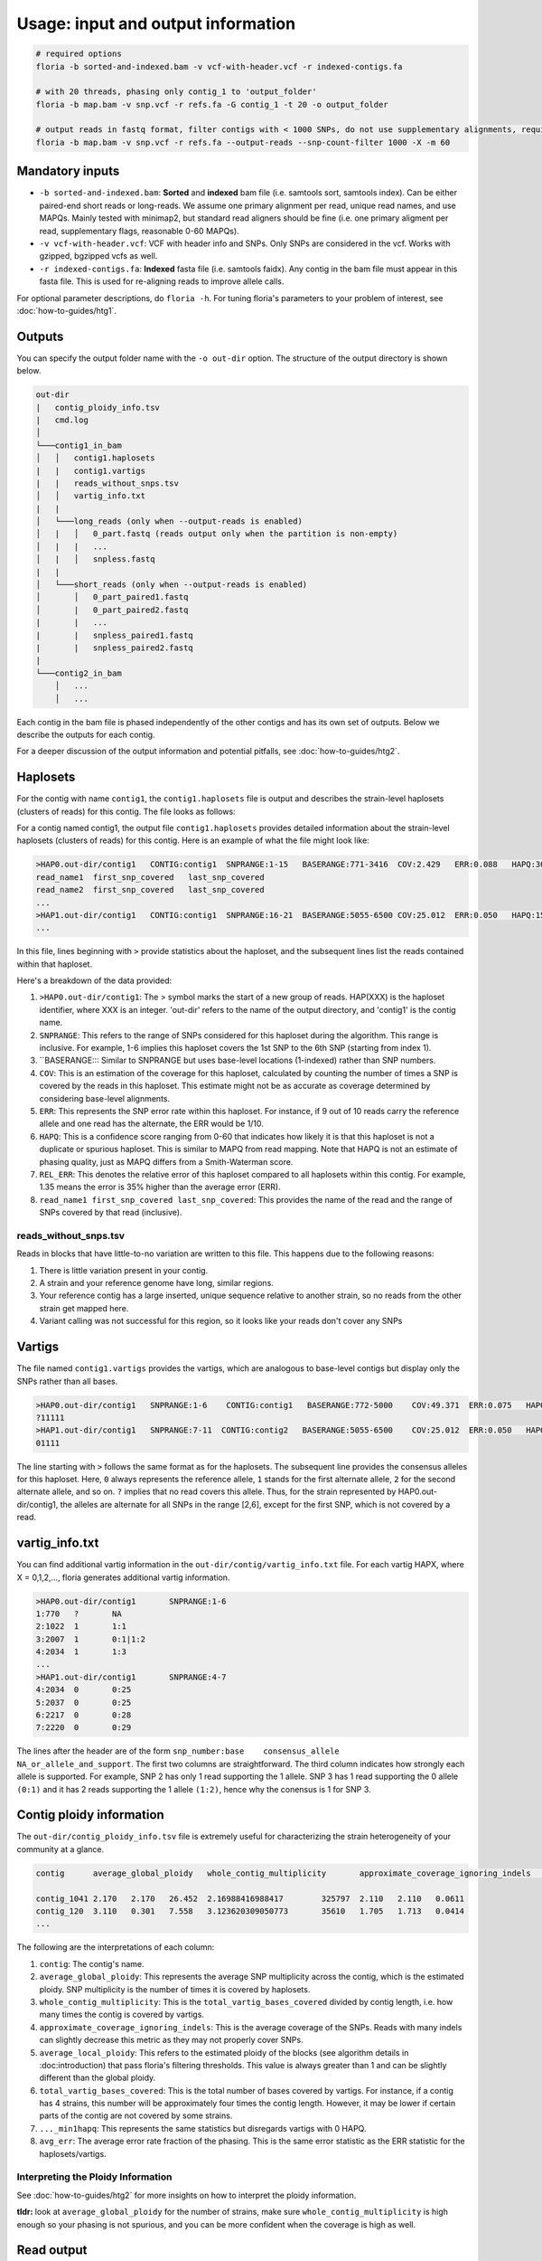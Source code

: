 Usage: input and output information
=================

.. code-block:: sh

    # required options
    floria -b sorted-and-indexed.bam -v vcf-with-header.vcf -r indexed-contigs.fa

    # with 20 threads, phasing only contig_1 to 'output_folder'
    floria -b map.bam -v snp.vcf -r refs.fa -G contig_1 -t 20 -o output_folder

    # output reads in fastq format, filter contigs with < 1000 SNPs, do not use supplementary alignments, require MAPQ 60.
    floria -b map.bam -v snp.vcf -r refs.fa --output-reads --snp-count-filter 1000 -X -m 60

Mandatory inputs
-------

*   ``-b sorted-and-indexed.bam``: **Sorted** and **indexed** bam file (i.e. samtools sort, samtools index). Can be either paired-end short reads or long-reads. We assume one primary alignment per read, unique read names, and use MAPQs. Mainly tested with minimap2, but standard read aligners should be fine (i.e. one primary aligment per read, supplementary flags, reasonable 0-60 MAPQs). 

*   ``-v vcf-with-header.vcf``: VCF with header info and SNPs. Only SNPs are considered in the vcf. Works with gzipped, bgzipped vcfs as well. 

*   ``-r indexed-contigs.fa``: **Indexed** fasta file (i.e. samtools faidx). Any contig in the bam file must appear in this fasta file. This is used for re-aligning reads to improve allele calls. 

For optional parameter descriptions, do ``floria -h``. For tuning floria's parameters to your problem of interest, see :doc:`how-to-guides/htg1`. 

.. _usage-outputs:

Outputs
---------

You can specify the output folder name with the ``-o out-dir`` option. The structure of the output directory is shown below.

.. code-block:: sh

    out-dir
    |   contig_ploidy_info.tsv
    |   cmd.log
    │
    └───contig1_in_bam
    │   │   contig1.haplosets
    |   |   contig1.vartigs
    |   |   reads_without_snps.tsv
    │   │   vartig_info.txt
    |   |
    │   └───long_reads (only when --output-reads is enabled)
    │   |   │   0_part.fastq (reads output only when the partition is non-empty)
    │   |   |   ...
    │   |   │   snpless.fastq
    |   |
    │   └───short_reads (only when --output-reads is enabled)
    │       │   0_part_paired1.fastq
    │       |   0_part_paired2.fastq
    |       |   ...
    |       |   snpless_paired1.fastq
    |       |   snpless_paired2.fastq
    |   
    └───contig2_in_bam
        │   ...
        │   ...


Each contig in the bam file is phased independently of the other contigs and has its own set of outputs. Below we describe the outputs for each contig. 

For a deeper discussion of the output information and potential pitfalls, see :doc:`how-to-guides/htg2`. 

Haplosets
--------

For the contig with name ``contig1``, the ``contig1.haplosets`` file is output and describes the strain-level haplosets (clusters of reads) for this contig. The file looks as follows:

For a contig named contig1, the output file ``contig1.haplosets`` provides detailed information about the strain-level haplosets (clusters of reads) for this contig. Here is an example of what the file might look like:

.. code-block:: sh

    >HAP0.out-dir/contig1   CONTIG:contig1  SNPRANGE:1-15   BASERANGE:771-3416  COV:2.429   ERR:0.088   HAPQ:30  REL_ERR:1.591
    read_name1  first_snp_covered   last_snp_covered
    read_name2  first_snp_covered   last_snp_covered
    ...
    >HAP1.out-dir/contig1   CONTIG:contig1  SNPRANGE:16-21  BASERANGE:5055-6500 COV:25.012  ERR:0.050   HAPQ:15 REL_ERR:1.11
    ...

In this file, lines beginning with ``>`` provide statistics about the haploset, and the subsequent lines list the reads contained within that haploset.

Here's a breakdown of the data provided:

#. ``>HAP0.out-dir/contig1``: The > symbol marks the start of a new group of reads. HAP(XXX) is the haploset identifier, where XXX is an integer. 'out-dir' refers to the name of the output directory, and 'contig1' is the contig name.
#. ``SNPRANGE``: This refers to the range of SNPs considered for this haploset during the algorithm. This range is inclusive. For example, 1-6 implies this haploset covers the 1st SNP to the 6th SNP (starting from index 1).
#. ``BASERANGE::: Similar to SNPRANGE but uses base-level locations (1-indexed) rather than SNP numbers.
#. ``COV``: This is an estimation of the coverage for this haploset, calculated by counting the number of times a SNP is covered by the reads in this haploset. This estimate might not be as accurate as coverage determined by considering base-level alignments.
#. ``ERR``: This represents the SNP error rate within this haploset. For instance, if 9 out of 10 reads carry the reference allele and one read has the alternate, the ERR would be 1/10.
#. ``HAPQ``: This is a confidence score ranging from 0-60 that indicates how likely it is that this haploset is not a duplicate or spurious haploset. This is similar to MAPQ from read mapping. Note that HAPQ is not an estimate of phasing quality, just as MAPQ differs from a Smith-Waterman score.
#. ``REL_ERR``: This denotes the relative error of this haploset compared to all haplosets within this contig. For example, 1.35 means the error is 35% higher than the average error (ERR).
#. ``read_name1 first_snp_covered last_snp_covered``: This provides the name of the read and the range of SNPs covered by that read (inclusive).

reads_without_snps.tsv
^^^^^^^^^^^^^^^^^^^^^

Reads in blocks that have little-to-no variation are written to this file. This happens due to the following reasons:

#. There is little variation present in your contig.
#. A strain and your reference genome have long, similar regions.
#. Your reference contig has a large inserted, unique sequence relative to another strain, so no reads from the other strain get mapped here. 
#. Variant calling was not successful for this region, so it looks like your reads don't cover any SNPs


Vartigs
------

The file named ``contig1.vartigs`` provides the vartigs, which are analogous to base-level contigs but display only the SNPs rather than all bases.

.. code-block:: sh

    >HAP0.out-dir/contig1   SNPRANGE:1-6    CONTIG:contig1   BASERANGE:772-5000    COV:49.371  ERR:0.075   HAPQ:47   REL_ERR:1.35
    ?11111
    >HAP1.out-dir/contig1   SNPRANGE:7-11  CONTIG:contig2   BASERANGE:5055-6500    COV:25.012  ERR:0.050   HAPQ:15   REL_ERR:1.11
    01111


The line starting with ``>`` follows the same format as for the haplosets. The subsequent line provides the consensus alleles for this haploset. Here, ``0`` always represents the reference allele, ``1`` stands for the first alternate allele, ``2`` for the second alternate allele, and so on. ``?`` implies that no read covers this allele. Thus, for the strain represented by HAP0.out-dir/contig1, the alleles are alternate for all SNPs in the range [2,6], except for the first SNP, which is not covered by a read.

vartig_info.txt
--------------

You can find additional vartig information in the ``out-dir/contig/vartig_info.txt`` file. For each vartig HAPX, where X = 0,1,2,..., floria generates additional vartig information.

.. code-block:: 

    >HAP0.out-dir/contig1       SNPRANGE:1-6
    1:770   ?       NA      
    2:1022  1       1:1     
    3:2007  1       0:1|1:2 
    4:2034  1       1:3  
    ...
    >HAP1.out-dir/contig1       SNPRANGE:4-7
    4:2034  0       0:25
    5:2037  0       0:25
    6:2217  0       0:28
    7:2220  0       0:29

The lines after the header are of the form ``snp_number:base    consensus_allele    NA_or_allele_and_support``. The first two columns are straightforward. The third column indicates how strongly each allele is supported. For example, SNP 2 has only 1 read supporting the 1 allele. SNP 3 has 1 read supporting the 0 allele ``(0:1)`` and it has 2 reads supporting the 1 allele ``(1:2)``, hence why the conensus is 1 for SNP 3. 

.. _contig_ploidy_info:

Contig ploidy information
-----------------------

The ``out-dir/contig_ploidy_info.tsv`` file is extremely useful for characterizing the strain heterogeneity of your community at a glance. 

.. code-block:: sh

    contig	average_global_ploidy	whole_contig_multiplicity	approximate_coverage_ignoring_indels	average_local_ploidy	total_vartig_bases_covered	average_global_ploidy_min1hapq	average_local_ploidy_min1hapq	avg_err

    contig_1041	2.170	2.170	26.452	2.16988416988417	325797	2.110	2.110	0.0611
    contig_120	3.110	0.301	7.558	3.123620309050773	35610	1.705	1.713	0.0414
    ...


The following are the interpretations of each column:

#. ``contig``: The contig's name.
#. ``average_global_ploidy``: This represents the average SNP multiplicity across the contig, which is the estimated ploidy. SNP multiplicity is the number of times it is covered by haplosets. 
#. ``whole_contig_multiplicity``: This is the ``total_vartig_bases_covered`` divided by contig length, i.e. how many times the contig is covered by vartigs. 
#. ``approximate_coverage_ignoring_indels``: This is the average coverage of the SNPs. Reads with many indels can slightly decrease this metric as they may not properly cover SNPs.
#. ``average_local_ploidy``: This refers to the estimated ploidy of the blocks (see algorithm details in :doc:introduction) that pass floria's filtering thresholds. This value is always greater than 1 and can be slightly different than the global ploidy. 
#. ``total_vartig_bases_covered``: This is the total number of bases covered by vartigs. For instance, if a contig has 4 strains, this number will be approximately four times the contig length. However, it may be lower if certain parts of the contig are not covered by some strains.
#. ``..._min1hapq``: This represents the same statistics but disregards vartigs with 0 HAPQ.
#. ``avg_err``: The average error rate fraction of the phasing. This is the same error statistic as the ERR statistic for the haplosets/vartigs. 



Interpreting the Ploidy Information
^^^^^^^^^^^^^^^^^^^^^^^^^^^^^^^^^^

See :doc:`how-to-guides/htg2` for more insights on how to interpret the ploidy information.

**tldr:** look at ``average_global_ploidy`` for the number of strains, make sure ``whole_contig_multiplicity`` is high enough so your phasing is not spurious, and you can be more confident when the coverage is high as well. 

.. _read-outputs:

Read output
----------

If you specify the ``--output-reads option``: 

#. Reads will be output in the ``out-dir/long_reads`` or ``out-dir/short_reads folders``. 
#. Paired-end reads are placed in the short_reads folder, and single-end reads are in the long-reads folders (even for short single-end reads). 
#. A special file ``out-dir/long_reads/snpless_reads.fastq`` represent reads that pass filtering thresholds but reside in blocks on the reference that have little to no variation (i.e. from ``reads_without_snps.tsv``. If you attempt to phase a genome with almost no variation (e.g. only false positive, scattered SNPs) then most of your reads will be here. 

For example, the file ``1_part.fastq`` contains all of the reads in fastq format for the 1th haplotype, also labeled as HAP1 in other files.

Importantly, **long-reads are trimmed against the haplosets**. For example, consider a read of length 1500 that is mapped from [200,1700] on the contig. If this read is part of HAP1, and HAP1's BASERANGE is 500-1000, we only output the portions of the read that are mapped between [500,1000] on the genome. This approach helps to prevent poor assemblies near the edges of the haplosets.


